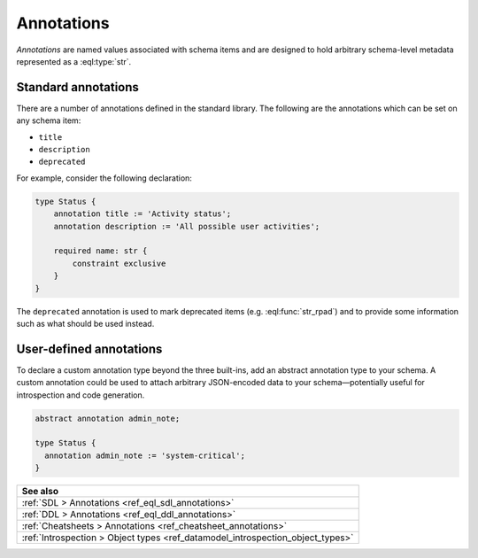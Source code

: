 .. _ref_datamodel_annotations:

===========
Annotations
===========

.. index:: annotation, title, description, deprecated

*Annotations* are named values associated with schema items and
are designed to hold arbitrary schema-level metadata represented as a
:eql:type:`str`.


Standard annotations
--------------------

There are a number of annotations defined in the standard library.
The following are the annotations which can be set on any schema item:

- ``title``
- ``description``
- ``deprecated``

For example, consider the following declaration:

.. code-block:: sdl
    :version-lt: 3.0

    type Status {
        annotation title := 'Activity status';
        annotation description := 'All possible user activities';

        required property name -> str {
            constraint exclusive
        }
    }

.. code-block:: sdl

    type Status {
        annotation title := 'Activity status';
        annotation description := 'All possible user activities';

        required name: str {
            constraint exclusive
        }
    }

The ``deprecated`` annotation is used to mark deprecated items (e.g.
:eql:func:`str_rpad`) and to provide some information such as what
should be used instead.


User-defined annotations
------------------------

.. index:: abstract annotation

To declare a custom annotation type beyond the three built-ins, add an abstract
annotation type to your schema. A custom annotation could be used to attach
arbitrary JSON-encoded data to your schema—potentially useful for introspection
and code generation.

.. code-block:: sdl

  abstract annotation admin_note;

  type Status {
    annotation admin_note := 'system-critical';
  }


.. list-table::
  :class: seealso

  * - **See also**
  * - :ref:`SDL > Annotations <ref_eql_sdl_annotations>`
  * - :ref:`DDL > Annotations <ref_eql_ddl_annotations>`
  * - :ref:`Cheatsheets > Annotations <ref_cheatsheet_annotations>`
  * - :ref:`Introspection > Object types
      <ref_datamodel_introspection_object_types>`
